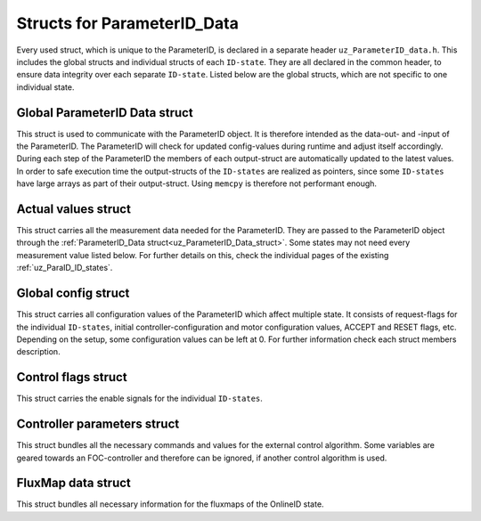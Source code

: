 .. _uz_ParameterID_Data_structs:

============================
Structs for ParameterID_Data
============================

Every used struct, which is unique to the ParameterID, is declared in a separate header ``uz_ParameterID_data.h``. This includes the global structs and individual structs of each ``ID-state``. 
They are all declared in the common header, to ensure data integrity over each separate ``ID-state``.
Listed below are the global structs, which are not specific to one individual state.

.. doxygenenum:: uz_ParaID_Control_selection

.. _uz_ParameterID_Data_struct:

Global ParameterID Data struct
==============================

This struct is used to communicate with the ParameterID object. It is therefore intended as the data-out- and -input of the ParameterID.
The ParameterID will check for updated config-values during runtime and adjust itself accordingly.
During each step of the ParameterID the members of each output-struct are automatically updated to the latest values. 
In order to safe execution time the output-structs of the ``ID-states`` are realized as pointers, since some ``ID-states`` have large arrays as part of their output-struct. 
Using ``memcpy`` is therefore not performant enough. 

.. doxygenstruct:: uz_ParameterID_Data_t
  :members: 

.. _uz_Actual_values_struct:

Actual values struct
====================

This struct carries all the measurement data needed for the ParameterID. They are passed to the ParameterID object through the :ref:`ParameterID_Data struct<uz_ParameterID_Data_struct>`. 
Some states may not need every measurement value listed below. For further details on this, check the individual pages of the existing :ref:`uz_ParaID_ID_states`.

.. doxygenstruct:: uz_ParaID_ActualValues_t
  :members:

.. _uz_Global_config_struct:

Global config struct
====================

This struct carries all configuration values of the ParameterID which affect multiple state. It consists of request-flags for the individual ``ID-states``, initial controller-configuration and motor configuration values,
ACCEPT and RESET flags, etc. Depending on the setup, some configuration values can be left at 0. For further information check each struct members description.

.. doxygenstruct:: uz_ParaID_GlobalConfig_t
  :members: 

.. _uz_Control_flags_struct:

Control flags struct
====================

This struct carries the enable signals for the individual ``ID-states``. 

.. doxygenstruct:: uz_ParaID_ControlFlags_t
  :members:

.. _uz_Controller_parameters_struct:

Controller parameters struct
============================

This struct bundles all the necessary commands and values for the external control algorithm. 
Some variables are geared towards an FOC-controller and therefore can be ignored, if another control algorithm is used.

.. doxygenstruct:: uz_ParaID_Controller_Parameters_output_t
  :members:

.. _uz_FluxMap_data_struct:

FluxMap data struct
===================

This struct bundles all necessary information for the fluxmaps of the OnlineID state.

.. doxygenstruct:: uz_ParaID_FluxMapsData_t
  :members:

